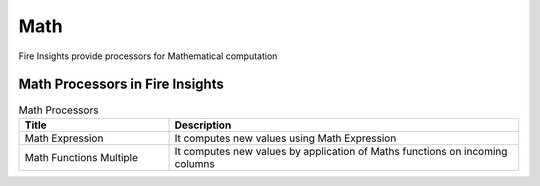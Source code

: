 Math
==========

Fire Insights provide processors for Mathematical computation


Math Processors in Fire Insights
----------------------------------------


.. list-table:: Math Processors
   :widths: 30 70
   :header-rows: 1

   * - Title
     - Description
   * - Math Expression
     - It computes new values using Math Expression
   * - Math Functions Multiple
     - It computes new values by application of Maths functions on incoming columns
 
 
